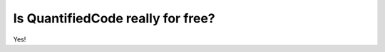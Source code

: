 ==================================
Is QuantifiedCode really for free?
==================================

Yes!
